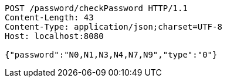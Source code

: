 [source,http,options="nowrap"]
----
POST /password/checkPassword HTTP/1.1
Content-Length: 43
Content-Type: application/json;charset=UTF-8
Host: localhost:8080

{"password":"N0,N1,N3,N4,N7,N9","type":"0"}
----